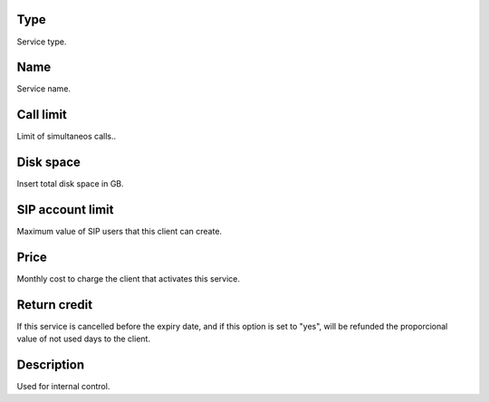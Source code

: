 
.. _services-type:

Type
----

| Service type.




.. _services-name:

Name
----

| Service name.




.. _services-calllimit:

Call limit
----------

| Limit of simultaneos calls..




.. _services-disk-space:

Disk space
----------

| Insert total disk space in GB.




.. _services-sipaccountlimit:

SIP account limit
-----------------

| Maximum value of SIP users that this client can create.




.. _services-price:

Price
-----

| Monthly cost to charge the client that activates this service.




.. _services-return-credit:

Return credit
-------------

| If this service is cancelled before the expiry date, and if this option is set to "yes", will be refunded the proporcional value of not used days to the client.




.. _services-description:

Description
-----------

| Used for internal control.



